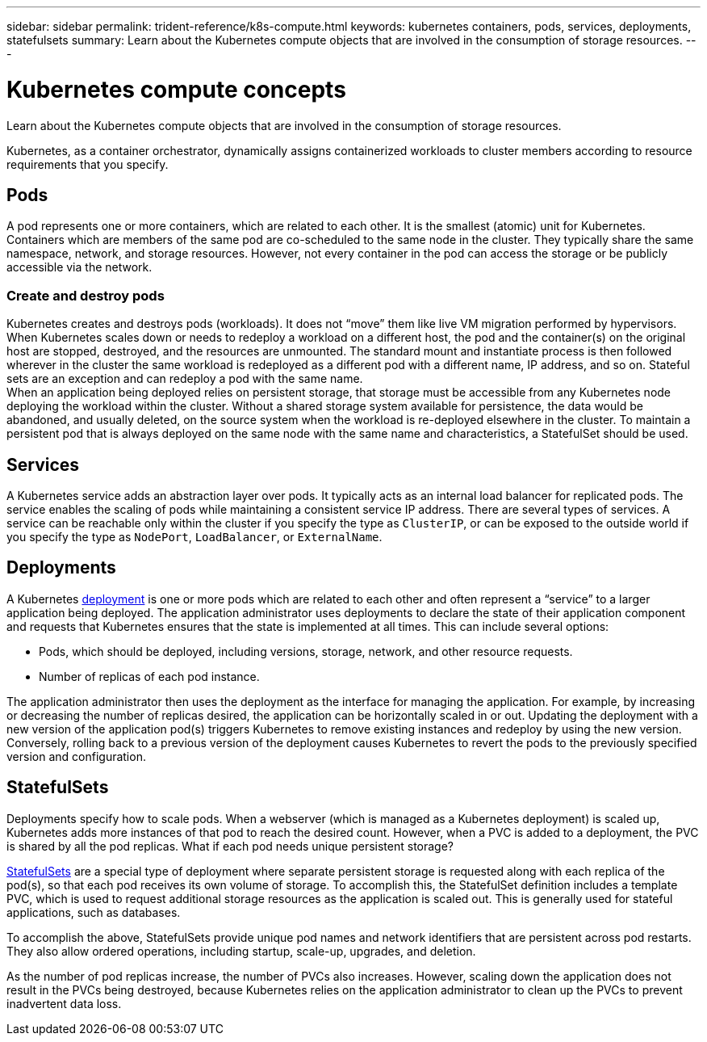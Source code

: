 ---
sidebar: sidebar
permalink: trident-reference/k8s-compute.html
keywords: kubernetes containers, pods, services, deployments, statefulsets
summary: Learn about the Kubernetes compute objects that are involved in the consumption of storage resources.
---

= Kubernetes compute concepts
:hardbreaks:
:icons: font
:imagesdir: ../media/

Learn about the Kubernetes compute objects that are involved in the consumption of storage resources.

Kubernetes, as a container orchestrator, dynamically assigns containerized workloads to cluster members according to resource requirements that you specify.

== Pods

A pod represents one or more containers, which are related to each other. It is the smallest (atomic) unit for Kubernetes. Containers which are members of the same pod are co-scheduled to the same node in the cluster. They typically share the same namespace, network, and storage resources. However, not every container in the pod can access the storage or be publicly accessible via the network.

=== Create and destroy pods

Kubernetes creates and destroys pods (workloads). It does not “move” them like live VM migration performed by hypervisors. When Kubernetes scales down or needs to redeploy a workload on a different host, the pod and the container(s) on the original host are stopped, destroyed, and the resources are unmounted. The standard mount and instantiate process is then followed wherever in the cluster the same workload is redeployed as a different pod with a different name, IP address, and so on. Stateful sets are an exception and can redeploy a pod with the same name.
When an application being deployed relies on persistent storage, that storage must be accessible from any Kubernetes node deploying the workload within the cluster. Without a shared storage system available for persistence, the data would be abandoned, and usually deleted, on the source system when the workload is re-deployed elsewhere in the cluster. To maintain a persistent pod that is always deployed on the same node with the same name and characteristics, a StatefulSet should be used.

== Services

A Kubernetes service adds an abstraction layer over pods. It typically acts as an internal load balancer for replicated pods. The service enables the scaling of pods while maintaining a consistent service IP address. There are several types of services. A service can be reachable only within the cluster if you specify the type as `ClusterIP`, or can be exposed to the outside world if you specify the type as `NodePort`, `LoadBalancer`, or `ExternalName`.

== Deployments

A Kubernetes https://kubernetes.io/docs/concepts/workloads/controllers/deployment/[deployment^] is one or more pods which are related to each other and often represent a “service” to a larger application being deployed. The application administrator uses deployments to declare the state of their application component and requests that Kubernetes ensures that the state is implemented at all times. This can include several options:

* Pods, which should be deployed, including versions, storage, network, and other resource requests.
* Number of replicas of each pod instance.

The application administrator then uses the deployment as the interface for managing the application. For example, by increasing or decreasing the number of replicas desired, the application can be horizontally scaled in or out. Updating the deployment with a new version of the application pod(s) triggers Kubernetes to remove existing instances and redeploy by using the new version. Conversely, rolling back to a previous version of the deployment causes Kubernetes to revert the pods to the previously specified version and configuration.

== StatefulSets

Deployments specify how to scale pods. When a webserver (which is managed as a Kubernetes deployment) is scaled up, Kubernetes adds more instances of that pod to reach the desired count. However, when a PVC is added to a deployment, the PVC is shared by all the pod replicas. What if each pod needs unique persistent storage?

https://kubernetes.io/docs/concepts/workloads/controllers/statefulset/[StatefulSets^] are a special type of deployment where separate persistent storage is requested along with each replica of the pod(s), so that each pod receives its own volume of storage. To accomplish this, the StatefulSet definition includes a template PVC, which is used to request additional storage resources as the application is scaled out. This is generally used for stateful applications, such as databases.

To accomplish the above, StatefulSets provide unique pod names and network identifiers that are persistent across pod restarts. They also allow ordered operations, including startup, scale-up, upgrades, and deletion.

As the number of pod replicas increase, the number of PVCs also increases. However, scaling down the application does not result in the PVCs being destroyed, because Kubernetes relies on the application administrator to clean up the PVCs to prevent inadvertent data loss.
